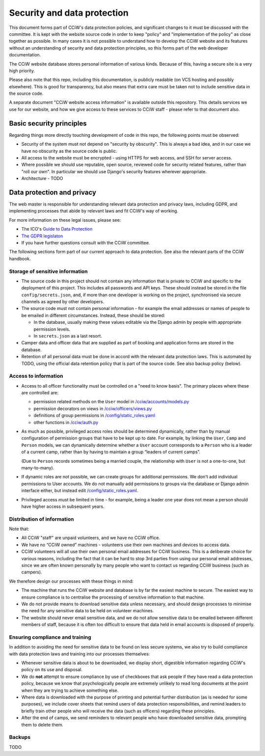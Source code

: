 Security and data protection
============================

This document forms part of CCiW's data protection policies, and significant
changes to it must be discussed with the committee. It is kept with the website
source code in order to keep "policy" and "implementation of the policy" as
close together as possible. In many cases it is not possible to understand how
to develop the CCiW website and its features without an understanding of
security and data protection principles, so this forms part of the web developer
documentation.

The CCiW website database stores personal information of various kinds. Because
of this, having a secure site is a very high priority.

Please also note that this repo, including this documentation, is publicly
readable (on VCS hosting and possibly elsewhere). This is good for transparency,
but also means that extra care must be taken not to include sensitive data in
the source code.

A separate document "CCiW website access information" is available outside this
repository. This details services we use for our website, and how we give access
to these services to CCiW staff - please refer to that document also.

Basic security principles
-------------------------

Regarding things more directly touching development of code in this repo, the
following points must be observed:

* Security of the system must not depend on "security by obscurity". This is
  always a bad idea, and in our case we have no obscurity as the source code is
  public.

* All access to the website must be encrypted - using HTTPS for web access,
  and SSH for server access.

* Where possible we should use reputable, open source, reviewed code for
  security related features, rather than "roll our own". In particular we should
  use Django's security features wherever appropriate.

* Architecture - TODO


Data protection and privacy
---------------------------

The web master is responsible for understanding relevant data protection and
privacy laws, including GDPR, and implementing processes that abide by relevant
laws and fit CCiW's way of working.

For more information on these legal issues, please see:

* The ICO's `Guide to Data Protection
  <https://ico.org.uk/for-organisations/guide-to-data-protection/>`_
* `The GDPR legislaton <https://gdpr.eu/tag/gdpr/>`_
* If you have further questions consult with the CCiW committee.

The following sections form part of our current approach to data protection. See
also the relevant parts of the CCiW handbook.

Storage of sensitive information
~~~~~~~~~~~~~~~~~~~~~~~~~~~~~~~~

* The source code in this project should not contain any information that is
  private to CCiW and specific to the deployment of this project. This includes
  all passwords and API keys. These should instead be stored in the file
  ``config/secrets.json``, and, if more than one developer is working on the
  project, synchronised via secure channels as agreed by other developers.

* The source code must not contain personal information - for example the email
  addresses or names of people to be emailed in different circumstances.
  Instead, these should be stored:

  * In the database, usually making these values editable via the Django admin
    by people with appropriate permission levels.

  * In ``secrets.json`` as a last resort.

* Camper data and officer data that are supplied as part of booking and
  application forms are stored in the database.

* Retention of all personal data must be done in accord with the relevant data
  protection laws. This is automated by TODO, using the official data retention
  policy that is part of the source code. See also backup policy (below).

Access to information
~~~~~~~~~~~~~~~~~~~~~

* Access to all officer functionality must be controlled on a "need to know
  basis". The primary places where these are controlled are:

  * permission related methods on the ``User`` model in `</cciw/accounts/models.py>`_
  * permission decorators on views in `</cciw/officers/views.py>`_
  * definitions of group permissions in `</config/static_roles.yaml>`_
  * other functions in `</cciw/auth.py>`_

* As much as possible, privileged access roles should be determined dynamically,
  rather than by manual configuration of permission groups that have to be kept
  up to date. For example, by linking the ``User``, ``Camp`` and ``Person``
  models, we can dynamically determine whether a ``User`` account corresponds to
  a ``Person`` who is a leader of a current camp, rather than by having to
  maintain a group “leaders of current camps”.

  (Due to ``Person`` records sometimes being a married couple, the relationship
  with ``User`` is not a one-to-one, but many-to-many).

* If dynamic roles are not possible, we can create groups for additional
  permissions. We don't add individual permissions to User accounts. We do not
  manually add permissions to groups via the database or Django admin interface
  either, but instead edit `</config/static_roles.yaml>`_.

* Privileged access must be limited in time - for example, being a leader one
  year does not mean a person should have higher access in subsequent years.

Distribution of information
~~~~~~~~~~~~~~~~~~~~~~~~~~~

Note that:

* All CCiW "staff" are unpaid volunteers, and we have no CCiW office.

* We have no “CCiW owned” machines - volunteers use their own machines and
  devices to access data.

* CCiW volunteers will all use their own personal email addresses for CCiW
  business. This is a deliberate choice for various reasons, including the fact
  that it can be hard to stop 3rd parties from using our personal email
  addresses, since we are often known personally by many people who want to
  contact us regarding CCiW business (such as campers).

We therefore design our processes with these things in mind:

* The machine that runs the CCiW website and database is by far the easiest
  machine to secure. The easiest way to ensure compliance is to centralise the
  processing of sensitive information to that machine.

* We do not provide means to download sensitive data unless necessary, and
  should design processes to minimise the need for any sensitive data to be held
  on volunteer machines.

* The website should never email sensitive data, and we do not allow sensitive
  data to be emailed between different members of staff, because it is often too
  difficult to ensure that data held in email accounts is disposed of properly.

Ensuring compliance and training
~~~~~~~~~~~~~~~~~~~~~~~~~~~~~~~~

In addition to avoiding the need for sensitive data to be found on less secure
systems, we also try to build compliance with data protection laws and training
into our processes themselves:

* Whenever sensitive data is about to be downloaded, we display short,
  digestible information regarding CCiW's policy on its use and disposal.

* We do **not** attempt to ensure compliance by use of checkboxes that ask
  people if they have read a data protection policy, because we know that
  psychologically people are extremely unlikely to read long documents at the
  point when they are trying to achieve something else.

* Where data is downloaded with the purpose of printing and potential further
  distribution (as is needed for some purposes), we include cover sheets that
  remind users of data protection responsibilities, and remind leaders to
  briefly train other people who will receive the data (such as officers)
  regarding these principles.

* After the end of camps, we send reminders to relevant people who have
  downloaded sensitive data, prompting them to delete them.


Backups
~~~~~~~

TODO

